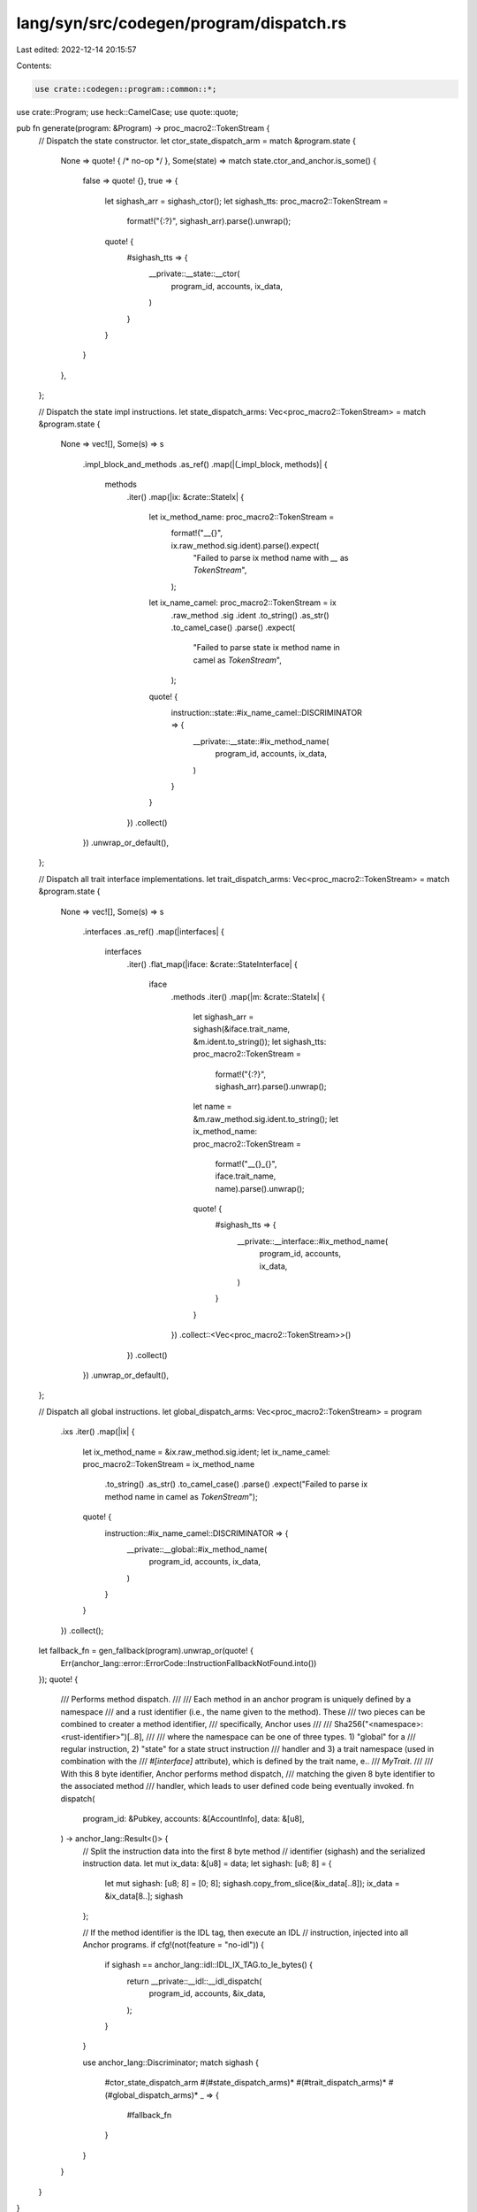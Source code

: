 lang/syn/src/codegen/program/dispatch.rs
========================================

Last edited: 2022-12-14 20:15:57

Contents:

.. code-block:: rs

    use crate::codegen::program::common::*;
use crate::Program;
use heck::CamelCase;
use quote::quote;

pub fn generate(program: &Program) -> proc_macro2::TokenStream {
    // Dispatch the state constructor.
    let ctor_state_dispatch_arm = match &program.state {
        None => quote! { /* no-op */ },
        Some(state) => match state.ctor_and_anchor.is_some() {
            false => quote! {},
            true => {
                let sighash_arr = sighash_ctor();
                let sighash_tts: proc_macro2::TokenStream =
                    format!("{:?}", sighash_arr).parse().unwrap();
                quote! {
                    #sighash_tts => {
                        __private::__state::__ctor(
                            program_id,
                            accounts,
                            ix_data,
                        )
                    }
                }
            }
        },
    };

    // Dispatch the state impl instructions.
    let state_dispatch_arms: Vec<proc_macro2::TokenStream> = match &program.state {
        None => vec![],
        Some(s) => s
            .impl_block_and_methods
            .as_ref()
            .map(|(_impl_block, methods)| {
                methods
                    .iter()
                    .map(|ix: &crate::StateIx| {
                        let ix_method_name: proc_macro2::TokenStream =
                            format!("__{}", ix.raw_method.sig.ident).parse().expect(
                                "Failed to parse ix method name with `__` as `TokenStream`",
                            );

                        let ix_name_camel: proc_macro2::TokenStream = ix
                            .raw_method
                            .sig
                            .ident
                            .to_string()
                            .as_str()
                            .to_camel_case()
                            .parse()
                            .expect(
                                "Failed to parse state ix method name in camel as `TokenStream`",
                            );

                        quote! {
                            instruction::state::#ix_name_camel::DISCRIMINATOR => {
                                __private::__state::#ix_method_name(
                                    program_id,
                                    accounts,
                                    ix_data,
                                )
                            }
                        }
                    })
                    .collect()
            })
            .unwrap_or_default(),
    };

    // Dispatch all trait interface implementations.
    let trait_dispatch_arms: Vec<proc_macro2::TokenStream> = match &program.state {
        None => vec![],
        Some(s) => s
            .interfaces
            .as_ref()
            .map(|interfaces| {
                interfaces
                    .iter()
                    .flat_map(|iface: &crate::StateInterface| {
                        iface
                            .methods
                            .iter()
                            .map(|m: &crate::StateIx| {
                                let sighash_arr = sighash(&iface.trait_name, &m.ident.to_string());
                                let sighash_tts: proc_macro2::TokenStream =
                                    format!("{:?}", sighash_arr).parse().unwrap();
                                let name = &m.raw_method.sig.ident.to_string();
                                let ix_method_name: proc_macro2::TokenStream =
                                    format!("__{}_{}", iface.trait_name, name).parse().unwrap();
                                quote! {
                                    #sighash_tts => {
                                        __private::__interface::#ix_method_name(
                                            program_id,
                                            accounts,
                                            ix_data,
                                        )
                                    }
                                }
                            })
                            .collect::<Vec<proc_macro2::TokenStream>>()
                    })
                    .collect()
            })
            .unwrap_or_default(),
    };

    // Dispatch all global instructions.
    let global_dispatch_arms: Vec<proc_macro2::TokenStream> = program
        .ixs
        .iter()
        .map(|ix| {
            let ix_method_name = &ix.raw_method.sig.ident;
            let ix_name_camel: proc_macro2::TokenStream = ix_method_name
                .to_string()
                .as_str()
                .to_camel_case()
                .parse()
                .expect("Failed to parse ix method name in camel as `TokenStream`");

            quote! {
                instruction::#ix_name_camel::DISCRIMINATOR => {
                    __private::__global::#ix_method_name(
                        program_id,
                        accounts,
                        ix_data,
                    )
                }
            }
        })
        .collect();
    let fallback_fn = gen_fallback(program).unwrap_or(quote! {
        Err(anchor_lang::error::ErrorCode::InstructionFallbackNotFound.into())
    });
    quote! {
        /// Performs method dispatch.
        ///
        /// Each method in an anchor program is uniquely defined by a namespace
        /// and a rust identifier (i.e., the name given to the method). These
        /// two pieces can be combined to creater a method identifier,
        /// specifically, Anchor uses
        ///
        /// Sha256("<namespace>:<rust-identifier>")[..8],
        ///
        /// where the namespace can be one of three types. 1) "global" for a
        /// regular instruction, 2) "state" for a state struct instruction
        /// handler and 3) a trait namespace (used in combination with the
        /// `#[interface]` attribute), which is defined by the trait name, e..
        /// `MyTrait`.
        ///
        /// With this 8 byte identifier, Anchor performs method dispatch,
        /// matching the given 8 byte identifier to the associated method
        /// handler, which leads to user defined code being eventually invoked.
        fn dispatch(
            program_id: &Pubkey,
            accounts: &[AccountInfo],
            data: &[u8],
        ) -> anchor_lang::Result<()> {
            // Split the instruction data into the first 8 byte method
            // identifier (sighash) and the serialized instruction data.
            let mut ix_data: &[u8] = data;
            let sighash: [u8; 8] = {
                let mut sighash: [u8; 8] = [0; 8];
                sighash.copy_from_slice(&ix_data[..8]);
                ix_data = &ix_data[8..];
                sighash
            };

            // If the method identifier is the IDL tag, then execute an IDL
            // instruction, injected into all Anchor programs.
            if cfg!(not(feature = "no-idl")) {
                if sighash == anchor_lang::idl::IDL_IX_TAG.to_le_bytes() {
                    return __private::__idl::__idl_dispatch(
                        program_id,
                        accounts,
                        &ix_data,
                    );
                }
            }

            use anchor_lang::Discriminator;
            match sighash {
                #ctor_state_dispatch_arm
                #(#state_dispatch_arms)*
                #(#trait_dispatch_arms)*
                #(#global_dispatch_arms)*
                _ => {
                    #fallback_fn
                }
            }
        }
    }
}

pub fn gen_fallback(program: &Program) -> Option<proc_macro2::TokenStream> {
    program.fallback_fn.as_ref().map(|fallback_fn| {
        let program_name = &program.name;
        let method = &fallback_fn.raw_method;
        let fn_name = &method.sig.ident;
        quote! {
            #program_name::#fn_name(program_id, accounts, data)
        }
    })
}


